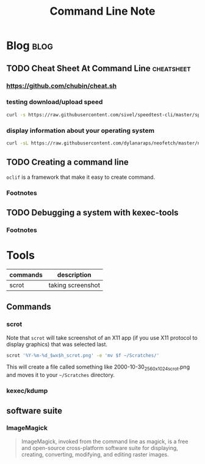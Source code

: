 #+title: Command Line Note
#+hugo_base_dir: /home/awannaphasch2016/org/projects/sideprojects/website/my-website/hugo/quickstart
#+filetags: commandline

* Blog :blog:
** TODO Cheat Sheet At Command Line :cheatsheet:
*** https://github.com/chubin/cheat.sh
:PROPERTIES:
:ID:       93ab5715-70cc-4906-89af-89ea4522cb72
:END:
*** testing download/upload speed
#+BEGIN_SRC sh
curl -s https://raw.githubusercontent.com/sivel/speedtest-cli/master/speedtest.py | python -
#+END_SRC
*** display information about your operating system
:PROPERTIES:
:ID:       f4d0e076-9141-45e9-8516-15059ce2195e
:END:
#+BEGIN_SRC sh
curl -sL https://raw.githubusercontent.com/dylanaraps/neofetch/master/neofetch | bash
#+END_SRC
** TODO Creating a command line
:PROPERTIES:
:ID:       1fbecf3b-b122-485a-a55c-bcc0c639d5ca
:END:
~oclif~ is a framework that make it easy to create command.

*** Footnotes

[fn:1] [[https://blog.heroku.com/cli-flags-get-started-with-oclif][CLI Flags in Practice + How to Make Your Own CLI Command with oclif]]
[fn:2] [[http://www.commandlinefu.com/][commandlifefu.com]]
[fn:3] [[https://github.com/oclif/oclif][github:oclif]]
** TODO Debugging a system with kexec-tools

*** Footnotes
[fn:1] [[https://www.youtube.com/watch?v=0bkpQ_6jsEM&ab_channel=AllSystemsGo%21][Kexec/Kdump under the hood]]

* Tools
:PROPERTIES:
:ID:       33205d2f-43d0-4bb3-9e40-27df8be4a515
:END:
|----------+-------------------|
| commands | description       |
|----------+-------------------|
| scrot    | taking screenshot |
|----------+-------------------|
** Commands
*** scrot
:PROPERTIES:
:ID:       af353bdd-f071-4dda-8ed3-5317be540b91
:END:
Note that ~scrot~ will take screenshot of an X11 app (if you use X11 protocol to display graphics) that was selected last.

#+BEGIN_SRC sh :noeval
scrot '%Y-%m-%d_$wx$h_scrot.png' -e 'mv $f ~/Scratches/'
#+END_SRC
This will create a file called something like 2000-10-30_2560x1024_scrot.png and moves it to your =~/Scratches= directory.
*** kexec/kdump
** software suite
*** ImageMagick
#+BEGIN_QUOTE
ImageMagick, invoked from the command line as magick, is a free and open-source cross-platform software suite for displaying, creating, converting, modifying, and editing raster images.
#+END_QUOTE
